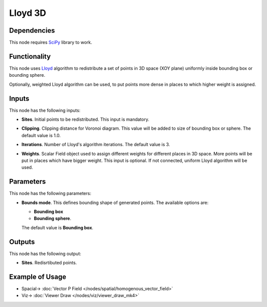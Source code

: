 Lloyd 3D
========

.. image:: https://user-images.githubusercontent.com/14288520/202770272-e3256501-f4c1-4393-8ae9-464c2804fead.png
  :target: https://user-images.githubusercontent.com/14288520/202770272-e3256501-f4c1-4393-8ae9-464c2804fead.png

Dependencies
------------

This node requires SciPy_ library to work.

.. _SciPy: https://scipy.org/

Functionality
-------------

This node uses Lloyd_ algorithm to redistribute a set of points in 3D space
(XOY plane) uniformly inside bounding box or bounding sphere.

Optionally, weighted Lloyd algorithm can be used, to put points more dense in
places to which higher weight is assigned.

.. _Lloyd: https://en.wikipedia.org/wiki/Lloyd%27s_algorithm

.. image:: https://user-images.githubusercontent.com/14288520/202794664-d44e94b0-de0a-4712-938d-805ca00f7d1f.gif
  :target: https://user-images.githubusercontent.com/14288520/202794664-d44e94b0-de0a-4712-938d-805ca00f7d1f.gif

Inputs
------

This node has the following inputs:

* **Sites**. Initial points to be redistributed. This input is mandatory.

.. image:: https://user-images.githubusercontent.com/14288520/202796059-1b124063-5977-48a0-a2a1-d88b845e8894.png
  :target: https://user-images.githubusercontent.com/14288520/202796059-1b124063-5977-48a0-a2a1-d88b845e8894.png

* **Clipping**. Clipping distance for Voronoi diagram. This value will be added
  to size of bounding box or sphere. The default value is 1.0.

.. image:: https://user-images.githubusercontent.com/14288520/202797248-3c10c478-db02-4271-b082-77c834985b5d.gif
  :target: https://user-images.githubusercontent.com/14288520/202797248-3c10c478-db02-4271-b082-77c834985b5d.gif

* **Iterations**. Number of Lloyd's algorithm iterations. The default value is 3.

.. image:: https://user-images.githubusercontent.com/14288520/202796545-27303108-9532-45d8-91c9-6e50cb53f212.gif
  :target: https://user-images.githubusercontent.com/14288520/202796545-27303108-9532-45d8-91c9-6e50cb53f212.gif

* **Weights**. Scalar Field object used to assign different weights for
  different places in 3D space. More points will be put in places which have
  bigger weight. This input is optional. If not connected, uniform Lloyd
  algorithm will be used.

.. image:: https://user-images.githubusercontent.com/14288520/202799380-4a66f4f5-23b5-4fa5-b041-f20259807169.gif
  :target: https://user-images.githubusercontent.com/14288520/202799380-4a66f4f5-23b5-4fa5-b041-f20259807169.gif

Parameters
----------

This node has the following parameters:

* **Bounds mode**. This defines bounding shape of generated points. The available options are:

  * **Bounding box**
  * **Bounding sphere**.

  The default value is **Bounding box**.

.. image:: https://user-images.githubusercontent.com/14288520/202795295-d642f1ae-e544-4dcb-9fc0-0cf6d8e56aa2.png
  :target: https://user-images.githubusercontent.com/14288520/202795295-d642f1ae-e544-4dcb-9fc0-0cf6d8e56aa2.png

Outputs
-------

This node has the following output:

* **Sites**. Redisrtibuted points.

Example of Usage
----------------

.. image:: https://user-images.githubusercontent.com/14288520/202798423-78027419-5703-49a3-a38d-49fb20a98ee9.png
  :target: https://user-images.githubusercontent.com/14288520/202798423-78027419-5703-49a3-a38d-49fb20a98ee9.png

* Spacial-> :doc:`Vector P Field </nodes/spatial/homogenous_vector_field>`
* Viz-> :doc:`Viewer Draw </nodes/viz/viewer_draw_mk4>`